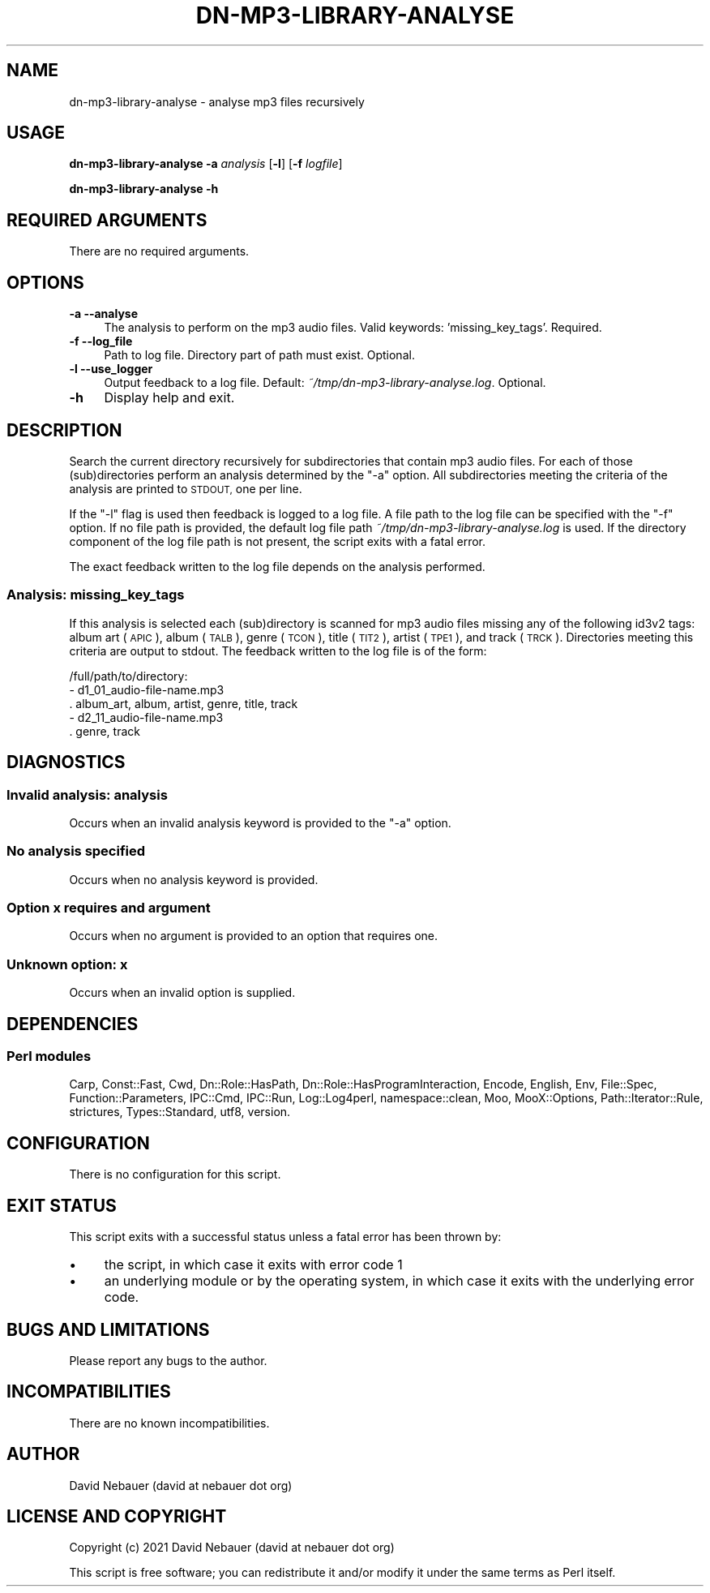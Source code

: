 .\" Automatically generated by Pod::Man 4.14 (Pod::Simple 3.40)
.\"
.\" Standard preamble:
.\" ========================================================================
.de Sp \" Vertical space (when we can't use .PP)
.if t .sp .5v
.if n .sp
..
.de Vb \" Begin verbatim text
.ft CW
.nf
.ne \\$1
..
.de Ve \" End verbatim text
.ft R
.fi
..
.\" Set up some character translations and predefined strings.  \*(-- will
.\" give an unbreakable dash, \*(PI will give pi, \*(L" will give a left
.\" double quote, and \*(R" will give a right double quote.  \*(C+ will
.\" give a nicer C++.  Capital omega is used to do unbreakable dashes and
.\" therefore won't be available.  \*(C` and \*(C' expand to `' in nroff,
.\" nothing in troff, for use with C<>.
.tr \(*W-
.ds C+ C\v'-.1v'\h'-1p'\s-2+\h'-1p'+\s0\v'.1v'\h'-1p'
.ie n \{\
.    ds -- \(*W-
.    ds PI pi
.    if (\n(.H=4u)&(1m=24u) .ds -- \(*W\h'-12u'\(*W\h'-12u'-\" diablo 10 pitch
.    if (\n(.H=4u)&(1m=20u) .ds -- \(*W\h'-12u'\(*W\h'-8u'-\"  diablo 12 pitch
.    ds L" ""
.    ds R" ""
.    ds C` ""
.    ds C' ""
'br\}
.el\{\
.    ds -- \|\(em\|
.    ds PI \(*p
.    ds L" ``
.    ds R" ''
.    ds C`
.    ds C'
'br\}
.\"
.\" Escape single quotes in literal strings from groff's Unicode transform.
.ie \n(.g .ds Aq \(aq
.el       .ds Aq '
.\"
.\" If the F register is >0, we'll generate index entries on stderr for
.\" titles (.TH), headers (.SH), subsections (.SS), items (.Ip), and index
.\" entries marked with X<> in POD.  Of course, you'll have to process the
.\" output yourself in some meaningful fashion.
.\"
.\" Avoid warning from groff about undefined register 'F'.
.de IX
..
.nr rF 0
.if \n(.g .if rF .nr rF 1
.if (\n(rF:(\n(.g==0)) \{\
.    if \nF \{\
.        de IX
.        tm Index:\\$1\t\\n%\t"\\$2"
..
.        if !\nF==2 \{\
.            nr % 0
.            nr F 2
.        \}
.    \}
.\}
.rr rF
.\"
.\" Accent mark definitions (@(#)ms.acc 1.5 88/02/08 SMI; from UCB 4.2).
.\" Fear.  Run.  Save yourself.  No user-serviceable parts.
.    \" fudge factors for nroff and troff
.if n \{\
.    ds #H 0
.    ds #V .8m
.    ds #F .3m
.    ds #[ \f1
.    ds #] \fP
.\}
.if t \{\
.    ds #H ((1u-(\\\\n(.fu%2u))*.13m)
.    ds #V .6m
.    ds #F 0
.    ds #[ \&
.    ds #] \&
.\}
.    \" simple accents for nroff and troff
.if n \{\
.    ds ' \&
.    ds ` \&
.    ds ^ \&
.    ds , \&
.    ds ~ ~
.    ds /
.\}
.if t \{\
.    ds ' \\k:\h'-(\\n(.wu*8/10-\*(#H)'\'\h"|\\n:u"
.    ds ` \\k:\h'-(\\n(.wu*8/10-\*(#H)'\`\h'|\\n:u'
.    ds ^ \\k:\h'-(\\n(.wu*10/11-\*(#H)'^\h'|\\n:u'
.    ds , \\k:\h'-(\\n(.wu*8/10)',\h'|\\n:u'
.    ds ~ \\k:\h'-(\\n(.wu-\*(#H-.1m)'~\h'|\\n:u'
.    ds / \\k:\h'-(\\n(.wu*8/10-\*(#H)'\z\(sl\h'|\\n:u'
.\}
.    \" troff and (daisy-wheel) nroff accents
.ds : \\k:\h'-(\\n(.wu*8/10-\*(#H+.1m+\*(#F)'\v'-\*(#V'\z.\h'.2m+\*(#F'.\h'|\\n:u'\v'\*(#V'
.ds 8 \h'\*(#H'\(*b\h'-\*(#H'
.ds o \\k:\h'-(\\n(.wu+\w'\(de'u-\*(#H)/2u'\v'-.3n'\*(#[\z\(de\v'.3n'\h'|\\n:u'\*(#]
.ds d- \h'\*(#H'\(pd\h'-\w'~'u'\v'-.25m'\f2\(hy\fP\v'.25m'\h'-\*(#H'
.ds D- D\\k:\h'-\w'D'u'\v'-.11m'\z\(hy\v'.11m'\h'|\\n:u'
.ds th \*(#[\v'.3m'\s+1I\s-1\v'-.3m'\h'-(\w'I'u*2/3)'\s-1o\s+1\*(#]
.ds Th \*(#[\s+2I\s-2\h'-\w'I'u*3/5'\v'-.3m'o\v'.3m'\*(#]
.ds ae a\h'-(\w'a'u*4/10)'e
.ds Ae A\h'-(\w'A'u*4/10)'E
.    \" corrections for vroff
.if v .ds ~ \\k:\h'-(\\n(.wu*9/10-\*(#H)'\s-2\u~\d\s+2\h'|\\n:u'
.if v .ds ^ \\k:\h'-(\\n(.wu*10/11-\*(#H)'\v'-.4m'^\v'.4m'\h'|\\n:u'
.    \" for low resolution devices (crt and lpr)
.if \n(.H>23 .if \n(.V>19 \
\{\
.    ds : e
.    ds 8 ss
.    ds o a
.    ds d- d\h'-1'\(ga
.    ds D- D\h'-1'\(hy
.    ds th \o'bp'
.    ds Th \o'LP'
.    ds ae ae
.    ds Ae AE
.\}
.rm #[ #] #H #V #F C
.\" ========================================================================
.\"
.IX Title "DN-MP3-LIBRARY-ANALYSE 1"
.TH DN-MP3-LIBRARY-ANALYSE 1 "2021-03-15" "perl v5.32.1" "User Contributed Perl Documentation"
.\" For nroff, turn off justification.  Always turn off hyphenation; it makes
.\" way too many mistakes in technical documents.
.if n .ad l
.nh
.SH "NAME"
dn\-mp3\-library\-analyse \- analyse mp3 files recursively
.SH "USAGE"
.IX Header "USAGE"
\&\fBdn\-mp3\-library\-analyse\fR \fB\-a\fR \fIanalysis\fR [\fB\-l\fR] [\fB\-f\fR \fIlogfile\fR]
.PP
\&\fBdn\-mp3\-library\-analyse \-h\fR
.SH "REQUIRED ARGUMENTS"
.IX Header "REQUIRED ARGUMENTS"
There are no required arguments.
.SH "OPTIONS"
.IX Header "OPTIONS"
.IP "\fB\-a\fR  \fB\-\-analyse\fR" 4
.IX Item "-a --analyse"
The analysis to perform on the mp3 audio files. Valid keywords:
\&'missing_key_tags'. Required.
.IP "\fB\-f\fR  \fB\-\-log_file\fR" 4
.IX Item "-f --log_file"
Path to log file. Directory part of path must exist. Optional.
.IP "\fB\-l\fR  \fB\-\-use_logger\fR" 4
.IX Item "-l --use_logger"
Output feedback to a log file. Default: \fI~/tmp/dn\-mp3\-library\-analyse.log\fR.
Optional.
.IP "\fB\-h\fR" 4
.IX Item "-h"
Display help and exit.
.SH "DESCRIPTION"
.IX Header "DESCRIPTION"
Search the current directory recursively for subdirectories that contain mp3
audio files. For each of those (sub)directories perform an analysis determined
by the \f(CW\*(C`\-a\*(C'\fR option. All subdirectories meeting the criteria of the analysis
are printed to \s-1STDOUT,\s0 one per line.
.PP
If the \f(CW\*(C`\-l\*(C'\fR flag is used then feedback is logged to a log file. A file path to
the log file can be specified with the \f(CW\*(C`\-f\*(C'\fR option. If no file path is
provided, the default log file path \fI~/tmp/dn\-mp3\-library\-analyse.log\fR is
used. If the directory component of the log file path is not present, the
script exits with a fatal error.
.PP
The exact feedback written to the log file depends on the analysis performed.
.SS "Analysis: missing_key_tags"
.IX Subsection "Analysis: missing_key_tags"
If this analysis is selected each (sub)directory is scanned for mp3 audio files
missing any of the following id3v2 tags: album art (\s-1APIC\s0), album (\s-1TALB\s0), genre
(\s-1TCON\s0), title (\s-1TIT2\s0), artist (\s-1TPE1\s0), and track (\s-1TRCK\s0). Directories meeting this
criteria are output to stdout. The feedback written to the log file is of the
form:
.PP
.Vb 5
\&    /full/path/to/directory:
\&      \- d1_01_audio\-file\-name.mp3
\&        . album_art, album, artist, genre, title, track
\&      \- d2_11_audio\-file\-name.mp3
\&        . genre, track
.Ve
.SH "DIAGNOSTICS"
.IX Header "DIAGNOSTICS"
.SS "Invalid analysis: \fIanalysis\fP"
.IX Subsection "Invalid analysis: analysis"
Occurs when an invalid analysis keyword is provided to the \f(CW\*(C`\-a\*(C'\fR option.
.SS "No analysis specified"
.IX Subsection "No analysis specified"
Occurs when no analysis keyword is provided.
.SS "Option \fIx\fP requires and argument"
.IX Subsection "Option x requires and argument"
Occurs when no argument is provided to an option that requires one.
.SS "Unknown option: \fIx\fP"
.IX Subsection "Unknown option: x"
Occurs when an invalid option is supplied.
.SH "DEPENDENCIES"
.IX Header "DEPENDENCIES"
.SS "Perl modules"
.IX Subsection "Perl modules"
Carp, Const::Fast, Cwd, Dn::Role::HasPath, Dn::Role::HasProgramInteraction,
Encode, English, Env, File::Spec, Function::Parameters, IPC::Cmd, IPC::Run,
Log::Log4perl, namespace::clean, Moo, MooX::Options, Path::Iterator::Rule,
strictures, Types::Standard, utf8, version.
.SH "CONFIGURATION"
.IX Header "CONFIGURATION"
There is no configuration for this script.
.SH "EXIT STATUS"
.IX Header "EXIT STATUS"
This script exits with a successful status unless a fatal error has been
thrown by:
.IP "\(bu" 4
the script, in which case it exits with error code 1
.IP "\(bu" 4
an underlying module or by the operating system, in which case it exits
with the underlying error code.
.SH "BUGS AND LIMITATIONS"
.IX Header "BUGS AND LIMITATIONS"
Please report any bugs to the author.
.SH "INCOMPATIBILITIES"
.IX Header "INCOMPATIBILITIES"
There are no known incompatibilities.
.SH "AUTHOR"
.IX Header "AUTHOR"
David Nebauer (david at nebauer dot org)
.SH "LICENSE AND COPYRIGHT"
.IX Header "LICENSE AND COPYRIGHT"
Copyright (c) 2021 David Nebauer (david at nebauer dot org)
.PP
This script is free software; you can redistribute it and/or modify it under
the same terms as Perl itself.

